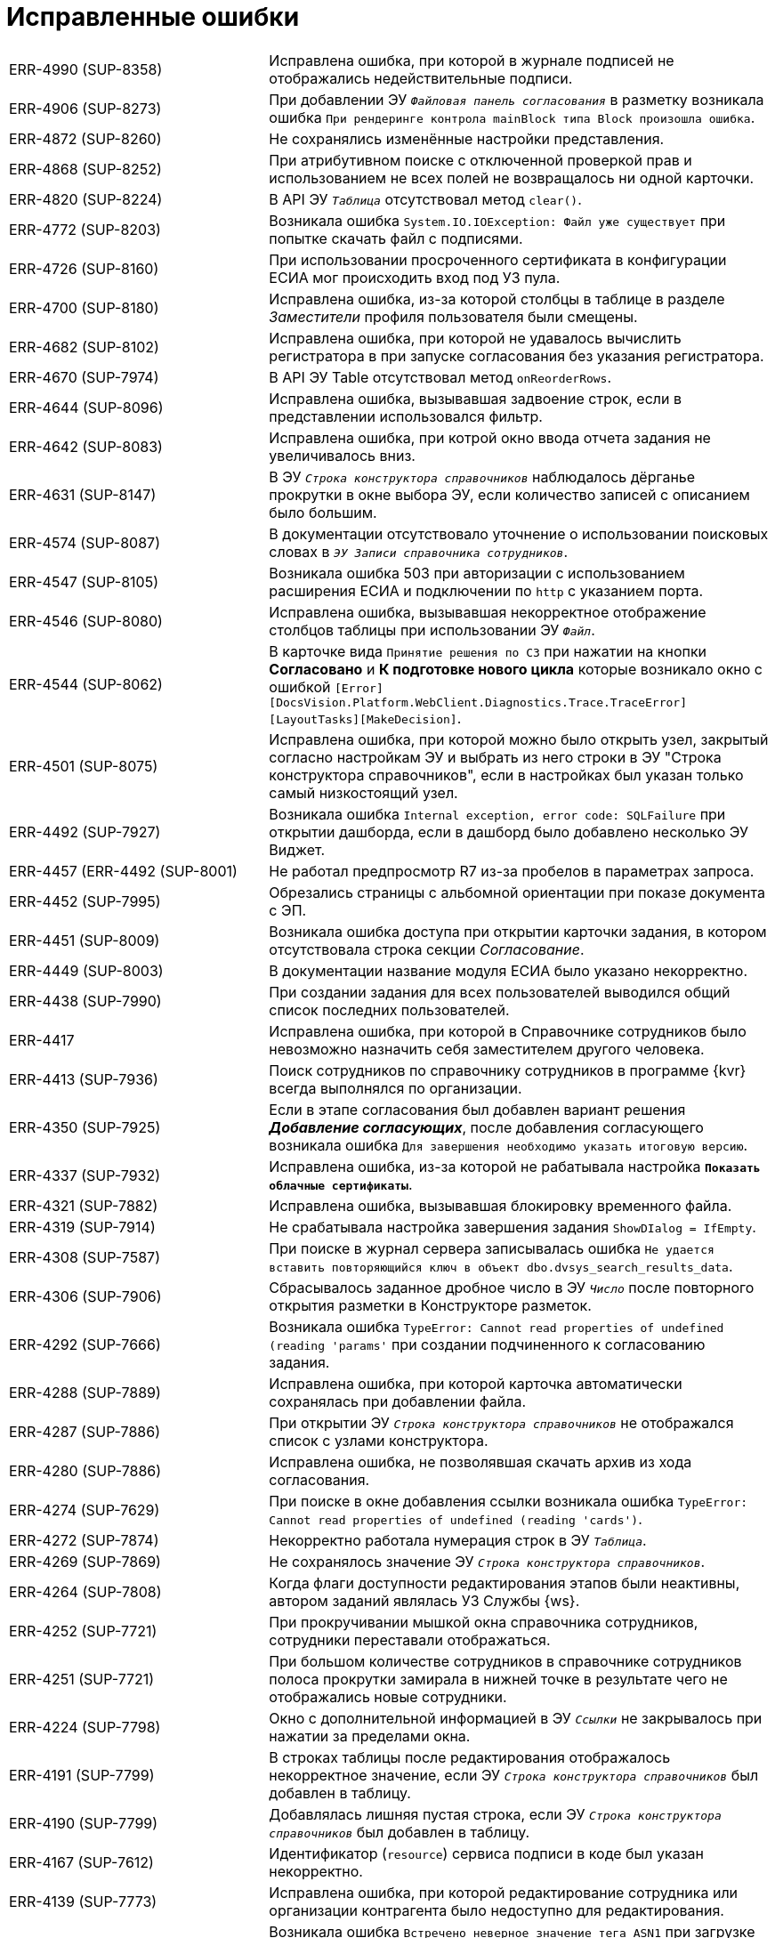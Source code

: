 = Исправленные ошибки

[cols="34,66", frame=none, grid=none]
|===
|ERR-4990 (SUP-8358)
|Исправлена ошибка, при которой в журнале подписей не отображались недействительные подписи.

|ERR-4906 (SUP-8273)
|При добавлении ЭУ `_Файловая панель согласования_` в разметку возникала ошибка `При рендеринге контрола mainBlock типа Block произошла ошибка`.

|ERR-4872 (SUP-8260)
|Не сохранялись изменённые настройки представления.

|ERR-4868 (SUP-8252)
|При атрибутивном поиске с отключенной проверкой прав и использованием не всех полей не возвращалось ни одной карточки.

|ERR-4820 (SUP-8224)
|В API ЭУ `_Таблица_` отсутствовал метод `clear()`.

|ERR-4772 (SUP-8203)
|Возникала ошибка `System.IO.IOException: Файл уже существует` при попытке скачать файл с подписями.

|ERR-4726 (SUP-8160)
|При использовании просроченного сертификата в конфигурации ЕСИА мог происходить вход под УЗ пула.

|ERR-4700 (SUP-8180)
|Исправлена ошибка, из-за которой столбцы в таблице в разделе _Заместители_ профиля пользователя были смещены.

|ERR-4682 (SUP-8102)
|Исправлена ошибка, при которой не удавалось вычислить регистратора в при запуске согласования без указания регистратора.

|ERR-4670 (SUP-7974)
|В API ЭУ Table отсутствовал метод `onReorderRows`.

|ERR-4644 (SUP-8096)
|Исправлена ошибка, вызывавшая задвоение строк, если в представлении использовался фильтр.

|ERR-4642 (SUP-8083)
|Исправлена ошибка, при котрой окно ввода отчета задания не увеличивалось вниз.

|ERR-4631 (SUP-8147)
|В ЭУ `_Строка конструктора справочников_` наблюдалось дёрганье прокрутки в окне выбора ЭУ, если количество записей с описанием было большим.

|ERR-4574 (SUP-8087)
|В документации отсутствовало уточнение о использовании поисковых словах в `_ЭУ Записи справочника сотрудников_`.

|ERR-4547 (SUP-8105)
|Возникала ошибка 503 при авторизации с использованием расширения ЕСИА и подключении по `http` с указанием порта.

|ERR-4546 (SUP-8080)
|Исправлена ошибка, вызывавшая некорректное отображение столбцов таблицы при использовании ЭУ `_Файл_`.

|ERR-4544 (SUP-8062)
|В карточке вида `Принятие решения по СЗ` при нажатии на кнопки *Согласовано* и *К подготовке нового цикла* которые возникало окно с ошибкой `[Error][DocsVision.Platform.WebClient.Diagnostics.Trace.TraceError] [LayoutTasks][MakeDecision]`.

|ERR-4501 (SUP-8075)
|Исправлена ошибка, при которой можно было открыть узел, закрытый согласно настройкам ЭУ и выбрать из него строки в ЭУ "Строка конструктора справочников", если в настройках был указан только самый низкостоящий узел.

|ERR-4492 (SUP-7927)
|Возникала ошибка `Internal exception, error code: SQLFailure` при открытии дашборда, если в дашборд было добавлено несколько ЭУ Виджет.

|ERR-4457 (ERR-4492 (SUP-8001)
|Не работал предпросмотр R7 из-за пробелов в параметрах запроса.

|ERR-4452 (SUP-7995)
|Обрезались страницы с альбомной ориентации при показе документа с ЭП.

|ERR-4451 (SUP-8009)
|Возникала ошибка доступа при открытии карточки задания, в котором отсутствовала строка секции _Согласование_.

|ERR-4449 (SUP-8003)
|В документации название модуля ЕСИА было указано некорректно.

|ERR-4438 (SUP-7990)
|При создании задания для всех пользователей выводился общий список последних пользователей.

|ERR-4417
|Исправлена ошибка, при которой в Справочнике сотрудников было невозможно назначить себя заместителем другого человека.

|ERR-4413 (SUP-7936)
|Поиск сотрудников по справочнику сотрудников в программе {kvr} всегда выполнялся по организации.

|ERR-4350 (SUP-7925)
|Если в этапе согласования был добавлен вариант решения *_Добавление согласующих_*, после добавления согласующего возникала ошибка `Для завершения необходимо указать итоговую версию`.

|ERR-4337 (SUP-7932)
|Исправлена ошибка, из-за которой не рабатывала настройка `*Показать облачные сертификаты*`.

|ERR-4321 (SUP-7882)
|Исправлена ошибка, вызывавшая блокировку временного файла.

|ERR-4319 (SUP-7914)
|Не срабатывала настройка завершения задания `ShowDIalog = IfEmpty`.

|ERR-4308 (SUP-7587)
|При поиске в журнал сервера записывалась ошибка `Не удается вставить повторяющийся ключ в объект dbo.dvsys_search_results_data`.

|ERR-4306 (SUP-7906)
|Сбрасывалось заданное дробное число в ЭУ `_Число_` после повторного открытия разметки в Конструкторе разметок.

|ERR-4292 (SUP-7666)
|Возникала ошибка `TypeError: Cannot read properties of undefined (reading 'params'` при создании подчиненного к согласованию задания.

|ERR-4288 (SUP-7889)
|Исправлена ошибка, при которой карточка автоматически сохранялась при добавлении файла.

|ERR-4287 (SUP-7886)
|При открытии ЭУ `_Строка конструктора справочников_` не отображался список с узлами конструктора.

|ERR-4280 (SUP-7886)
|Исправлена ошибка, не позволявшая скачать архив из хода согласования.

|ERR-4274 (SUP-7629)
|При поиске в окне добавления ссылки возникала ошибка `TypeError: Cannot read properties of undefined (reading 'cards')`.

|ERR-4272 (SUP-7874)
|Некорректно работала нумерация строк в ЭУ `_Таблица_`.

|ERR-4269 (SUP-7869)
|Не сохранялось значение ЭУ `_Строка конструктора справочников_`.

|ERR-4264 (SUP-7808)
|Когда флаги доступности редактирования этапов были неактивны, автором заданий являлась УЗ Службы {ws}.

|ERR-4252 (SUP-7721)
|При прокручивании мышкой окна справочника сотрудников, сотрудники переставали отображаться.

|ERR-4251 (SUP-7721)
|При большом количестве сотрудников в справочнике сотрудников полоса прокрутки замирала в нижней точке в результате чего не отображались новые сотрудники.

|ERR-4224 (SUP-7798)
|Окно с дополнительной информацией в ЭУ `_Ссылки_` не закрывалось при нажатии за пределами окна.

|ERR-4191 (SUP-7799)
|В строках таблицы после редактирования отображалось некорректное значение, если ЭУ `_Строка конструктора справочников_` был добавлен в таблицу.

|ERR-4190 (SUP-7799)
|Добавлялась лишняя пустая строка, если ЭУ `_Строка конструктора справочников_` был добавлен в таблицу.

|ERR-4167 (SUP-7612)
|Идентификатор (`resource`) сервиса подписи в коде был указан некорректно.

|ERR-4139 (SUP-7773)
|Исправлена ошибка, при которой редактирование сотрудника или организации контрагента было недоступно для редактирования.

|ERR-4117 (SUP-7758)
|Возникала ошибка `Встречено неверное значение тега ASN1` при загрузке отсоединённой подписи в `base64`, когда отсутствовал заголовок CMS-пакета.

|ERR-4103 (SUP-7754)
|При отмене согласования требовалось указывать итоговую версию файла.

|ERR-4095 (SUP-7743)
|При добавлении новой версии файла в ЭУ `_Файл_` старые версии удалялись.

|ERR-4089 (SUP-7720)
|При установке дат в профиле пользователя отсутствовала возможность уточнить время.

|ERR-4085 (SUP-7733)
|При импорте разметок снимался флаг `*Активно*`.

|ERR-4048 (SUP-7599)
|В документации было некорректно указано об условиях для отображения колонки _Штамп времени_ в журнале подписи.

|ERR-4018 (SUP-7679)
|В таблице исполнения отсутствовала возможность выделять текст во всплывающей справке

|ERR-4015 (SUP-7633)
|При быстром переключении между представлениями удалялись ещё используемые курсоры.

|ERR-4013 (SUP-7664)
|Исправлена ошибка, при которой применение связанных с операцией редактирования изменений для определенного пользователя в разметке занимало продолжительное время.

|ERR-4012 (SUP-7660)
|Исправлена ошибка, при которой не сохранялись настройки представления виртуальных папок.

|ERR-4009 (SUP-7276)
|При автоматическом обновлении представления сбрасывались настройки представления.

|ERR-3999 (SUP-7626)
|При использовании групповых операций скачивались не все файлы карточек.

|ERR-3985 (SUP-7635)
|Неверно срабатывала сортировка по убыванию для полей с дробными числами.

|ERR-3984 (SUP-7540)
|В полнотекстовом поиске с использованием агрегатов отображались результаты в области "Всего карточек" с учетом прав на карточку.

|ERR-3978 (SUP-7519)
|Возникала ошибка SQLFaliure при поиске с пробелом в справочнике сотрудников.

|ERR-3960 (SUP-7599)
|В документации не было указано требование к наличию компонента КриптоПро TSPCOM для создания усиленной подписи.

|ERR-3915 (SUP-7575)
|Некорректно отображалось время завершения задания делегатом.

|ERR-3889 (ERR-3915 / SUP-7555)
|Не отображалась дата в параметре поисковой формы, если в поисковом запросе она была указана конкретным значением.

|ERR-3887 (SUP-7541)
|В настройках представления отображались скрытые системные колонки.

|ERR-3885 (SUP-7545)
|Файл в области предварительного просмотра оборажался с некорректной кодировкой, если в конфигурационном файле {wc}а была активна настройка `DeclinedConvertExtensions`.

|ERR-3876 (SUP-7542)
|Ранее удалённый параметр verify при проверке простых подписей был возвращён.

|ERR-3836 (SUP-7519)
|Отсутствовала возможность выбора сотрудника при поиске внутри группы.

|ERR-3828 (SUP-7519 / SUP-7518)
|Некоторые группы переставали отображаться при прокрутке списка элементов справочника сотрудников.

|ERR-3773 (SUP-7293)
|При попытке экспортировать файл с подписями, которые до этого были импортированы возникала ошибка `Illegal path`.

|ERR-3759 (SUP-7469)
|В разметке _Справка сотрудника_ не были настроены источники данных для ЭУ `_E-mail_` и `_Комментарий_`.

|ERR-3755 (SUP-7402)
|При запуске согласования, если в документе не было заполнено поле _Автор_, возникала ошибка `Object reference not set to an instance of an object`.

|ERR-3696 (SUP-7404)
|Не удалялся файл у ЭУ `_Файлы_`, если активно свойство `*Обязательное*`.

|ERR-3684 (SUP-7409)
|В файле при предварительном просмотре не отображались печать и подписи.

|ERR-3680 (SUP-7399)
|В документации не было указано о том, что кнопка image:user:buttons/recycle-bin-simple.png[Корзина] может отображаться в карточке недоступной для удаления из-за сильной ссылки.

|ERR-3678 (SUP-7398)
|Поле `_Записи справочника сотрудников_` очищалось после повторного открытия и сохранения.

|ERR-3674 (SUP-7376)
|В документации отсутствовало примечание о том, что из дочернего к документу задания, невозможно удалить ссылку на родительский документ.

|ERR-3663 (SUP-7388)
|При попытке сохранить отредактированное неуникальное поле в разметке _Дела_ возникала ошибка `Дело с таким индексом, названием и ответственным подразделением уже существует`.

|ERR-3616 (SUP-7385)
|При повторном переходе по ссылке ЭУ `_Ссылка / Локация_` возникала ошибка `Страница не найдена`.

|ERR-3611 (SUP-7312)
|Невозможно было удалить подчиненное задание в состоянии `Подготовка` или `Не начато`.

|ERR-3582 (SUP-7307)
|Скачивался дополнительный файл, если добавить файл с ЭП в дополнительные.

|ERR-3579 (SUP-7366)
|В документации отсутствовало указание о том, что необходимо экспортировать закрытый ключ, чтобы скопировать сертификат в файл в формате `X.509` в кодировке `DER`.

|ERR-3567 (SUP-7188)
|В документации не было указано, что если в ЭУ `_Управление согласованием_` и `_Панель выбора исполнителей_` выбор ограничен группой, то свойство `*Использовать последних*` не работает.

|ERR-3566 (SUP-7324)
|При сохранении данных карточки возникала ошибка: `Item is not found`.

|ERR-3499 (SUP-7335)
|В разметке WebFrame не срабатывали функции на событиях `*После загрузки всех ЭУ*` и `*После открытия карточки*`.

|ERR-3492 (SUP-7332)
|Пакет установки {wc}а в режиме изменения не обнаруживал установленные компоненты архива.

|ERR-3455 (SUP-6901)
|Описание ошибки при превышении лимита подключений не было локализовано.

|ERR-3429 (SUP-7311)
|Сортировка в ЭУ `_Подразделение контрагента_` не срабатывала при поиске организации контрагента.

|ERR-3425 (SUP-7211)
|Методы серверного расширения не срабатывали, вместо этого продолжали вызываться стандартные методы.

|ERR-3410 (SUP-7310)
|В документации отсутствовала информацию о настройке `MaxPreviewFileSize` в конфигурационном файле {wc}а.

|ERR-3336 (SUP-7260)
|Циклы отправки сессий в сон заканчивались ошибкой `InvalidSession`.

|ERR-3335 (SUP-7284)
|В строке полнотекстового поиска не удавалось ввести с клавиатуры пробел.

|ERR-3329 (SUP-7277)
|В ЭУ `_Папка_` отображалось сообщение `Выбрать папку (в текущей запрещено)`, если текущий вид был запрещён для создания в папке.

|ERR-3324 (SUP-7272)
|Некорректно работало округление в ЭУ `_Число_`.

|ERR-3279 (SUP-7193)
|В ЭУ `_Управление согласованием_` отсутствовали события сохранения согласования.

|ERR-3263 (SUP-7132)
|В новом гриде не сохранялась ширина колонок, если имелась группировка.

|ERR-3256 (SUP-7226)
|В ЭУ `_Ссылки_` всегда приходило пустое поле `cardKindId`.

|ERR-3211 (SUP-7154)
|Не запускалось согласование, если для этапов согласования не была задана настройка, разрешающая или запрещающая их исключение.

|ERR-3172 (SUP-6665)
|При закрытии DVWebTool во время консолидации блокировалась карточка без возможности разблокировки

|ERR-3164 (SUP-7149)
|Если ЭУ `_Дерево исполнения_` был добавлен в разметку задания, в режиме *_Кнопка_* не отображалось полное дерево исполнения.

|ERR-3162 (SUP-7122)
|При активном свойстве `*Показывать ссылки для файлов*` ЭУ `_Ссылки_` не отображался файл из связанной карточки.

|ERR-3151 (SUP-7144)
|В документации было неверно изложено назначение ЭУ `_Таблица параметров поискового запроса_`.

|ERR-3149 (SUP-7058)
|В разметке с режимом создания в ЭУ `_Файл_` отсутствовало контекстное меню для файла.

|ERR-3144 (SUP-7111)
|При удалении строки таблицы со скриптом для события `*При удалении строки*` кнопка *Удалить* для таблицы переставала работать.

|ERR-3130 (SUP-7099)
|В задании на консолидацию при нажатии на файл открывался основной файл, а не выбранный.

|ERR-3125 (SUP-6691)
|В документации была отмечена некорректная информация об отображении файлов в превью.

|ERR-3082 (SUP-6990)
|Не сохранялась ориентация страниц файла при печати из окна предварительного просмотра.

|ERR-3060 (SUP-7058)
|Не работал предварительный просмотр файла в ЭУ `_Файл_` из таблицы

|ERR-3049 (SUP-7067)
|Картинка в ЭУ `_Изображение_` обрезалась вне зависимости от размера отведенной области.

|ERR-3028 (SUP-7059)
|Выбранное значение в ЭУ `_Конструктор справочников_` не добавлялось в поле после нажатия клавиши kbd:[Enter], если перед этим было выбрано значение из списка нажатием левой кнопки мыши.

|ERR-3017 (SUP-7058)
|Новая версия файла в ЭУ `_Файл_` отображалась только после обновления страницы.

|ERR-2986 (SUP-6825)
|При открытии файла в Microsoft Office 2013 возникала ошибка `Не удается зарегистрировать данный документ. Будет невозможно установить связь между этим документом и другими документами`.

|ERR-2978 (SUP-7027)
|Исправлена ошибка, при которой поиск по времени возвращал некорректные результаты.

|ERR-2957 (SUP-6983)
|Была возможность создать группу заданий с датой исполнения раньше времени создания карточки.

|ERR-2943 (SUP-6665)
|Объединение версий занимало длительное время.

|ERR-2940 (SUP-6994)
|В документации отсутствовала информация о необходимости лицензии для работы с договорами.

|ERR-2939 (SUP-6991)
|Исправлена ошибка, при которой инициализация предварительного просмотра файла в карточке занимала длительное время.

|ERR-2916 (SUP-6965)
|При отмене согласования документа БП сменял состояние документа ещё раз.

|ERR-2848 (SUP-6918)
|При использовании нескольких `_Ссылка на карточку_` с разными поисковыми запросами в одном ЭУ `_Таблица_`, использовался поисковый запрос первого ЭУ `_Ссылка на карточку_`.

|ERR-2783 (SUP-6854)
|После того как основной исполнитель завершал задание без замечаний, комментарий делегата отображается в области исполнителя.

|ERR-2764 (SUP-6834)
|Исправлена ошибка, при которой не отображалась поисковая форма в папке делегата.

|ERR-2740 (SUP-7258 / SUP-6816)
|Исправлена ошибка, при которой не срабатывал флаг `*Подсвечивать непрочитанные карточки*`.

|ERR-2736 (SUP-6426)
|При сканировании в формате `.jpeg` кнопка *Несколько страниц* не становилась недоступной.

|ERR-2733 (SUP-6792)
|Сотрудники, ответственные за раздел справочника номенклатуры дел не становились ответственными за подчинённые разделы.

|ERR-2732 (SUP-6805)
|В счетчике группировки в {wc}е 16 отображалось некорректное количество карточек при использовании {pgsql}.

|ERR-2731 (SUP-6754)
|Некорректно отображались сотрудники при выборе из справочника сотрудников: сначала отображались сотрудники с подходящим отчеством, а не фамилией.

|ERR-2729 (SUP-6426)
|В отсканированном файле после сохранения присутствовали большие отступы на полях.

|ERR-2697 (SUP-6769)
|Не срабатывал ЭУ проверки на уникальность если у пользователя, создавшего карточку, отсутствовал доступ к другой карточке с уникальным значением.

|ERR-2598 (SUP-6426)
|После сканирования файла размер страницы становился больше чем А4.

|ERR-2572 (SUP-6675)
|Отсутствовала возможность выбрать время отсутствия при выборе периода отсутствия.

|ERR-2548 (SUP-6675)
|При изменении статуса сотрудника возникала ошибка `Недостаточно прав для выполнения операции`.

|ERR-2526 (SUP-6671)
|Если в названии карточки использовался символ `/`, в названии созданной карточки обрезалось всё, что следовало после `/`.

|ERR-2467 (SUP-6603)
|На мобильном устройстве Android адресная строка закрывала элементы, расположенные в нижней части экрана.

|ERR-2422 (SUP-6589)
|Флаг `*Недоступен для выбора*` в справочнике видов карточек влиял на доступность ссылок вида _Связано с (ЮЗДО)_ и _Ссылается на (ЮЗДО)_ для выбора в конструкторе разметок.

|ERR-2257 (SUP-6450)
|Возникала ошибка `Разметка не найдена или локация не определена` при открытии карточки, на вид которой отсутствовали права.

|ERR-2251 (SUP-6440)
|При экспорте представления с группировкой по скрытому полю в Excel экспортировался только верхний уровень группировки без карточек.

|ERR-2184 (SUP-6414)
|В журнале подписей не отображались подписи, сделанные в прошлых циклах согласования.

|ERR-2137 (SUP-6355)
|При скачивании импортированной подписи, файл ЭП назывался именем сотрудника, выполнившего скачивание.

|ERR-2125 (SUP-6361)
|При нажатии на ссылку, указанную в столбце представления, открывалась карточка представления, а не ссылка.

|ERR-2112 (SUP-6359)
|Возникала ошибка `Uncaught TypeError: Cannot read properties of undefined (reading 'data')` при переключении между версиями.

|ERR-1978 (SUP-6285)
|Не отображались значения полей справочника сотрудников в {wc}е.

|ERR-1889 (SUP-6201)
|Возникала ошибка `Cannot open database "DVManagement" requested by the login. The login failed. Login failed for user 'sa'. при попытке войти в {wc}`.

|ERR-1784 (SUP-6044)
|При открытии другой версии файла возникала ошибка: `Uncaught TypeError: Cannot read properties of null (reading 'getAttribute')`.

|ERR-1722 (SUP-6105)
|Если изменить колонку в представлении с типа _Вычисляемое поле_ на _Поле раздела_ в фильтрах представления в старом гриде изменения вступали в силу только после перезапуска IIS.

|ERR-1635 (SUP-6044)
|При переключении между версиями в меню предварительного просмотра всегда отображалась последняя добавленная или загруженная версия.

|ERR-1630 (SUP-6045)
|Исправлена ошибка, вызывавшая запрет создания карточки дополнительного соглашения в справочнике видов карточек.

|ERR-1486 (SUP-5964)
|В предварительном просмотре документа в формате `.tif` отображалась только первая страница.

|ERR-1409 (SUP-5909)
|В {wc}е 15 не работала фильтрация в папках, если в папке-делегате использовалось отличное от папки представление.

|ERR-1385
|Счетчик непрочитанных карточек не менялся в родительской карточке, если в дочерней папке отмечалась непрочитанной карточка с тем же поисковым запросом.

|ERR-1343 (SUP-5759)
|Возникала ошибка при расчёте счетчиков для папки `A card FolderCard was not loaded`.

|ERR-1229 (SUP-5719)
|Сессия со счётчиками продолжала быть активной после истечения времени основной сессии.

|ERR-1217 (SUP-5719)
|Когда сессия со счётчиками завершилась при открытии папки счётчики не пересчитывались.

|ERR-1216 (SUP-5719)
|После скрытия и раскрытия папки в боковом меню счетчик непрочитанных сбивался на предыдущее значение.

|ERR-1208 (SUP-5766)
|Сохранение карточки превышало время ожидания, если в качестве с крипта для события `*Подготовка к сохранению карточки*` указывалось: `args.cancel();`.

|ERR-1072 (SUP-5706 / SUP-5370 / SUP-5694)
|Наблюдалось частое завершение запросов с ошибкой под нагрузкой при использовании REST.

|ERR-1056 (SUP-5678)
|Не выделялась иконка ЭУ `_Строка конструктора справочников_` при получении фокуса по kbd:[Tab].

|ERR-1052 (SUP-5676)
|Некорректно экспортировались гиперссылки из представления в формат Excel.

|ERR-1024 (SUP-6185 / SUP-5658)
|Не удавалось установить отдельную дату завершения для исполнителей в группе заданий с параллельным исполнением.

|ERR-928 (SUP-5533)
|Не сортировались группы в представлении при двухуровневневой группировке.

|ERR-887 (SUP-5551)
|В {wc}е 16 не отображалась дата завершения согласования.

|ERR-855 (SUP-5517)
|В новом гриде не раскрывались вложенные группы.

|ERR-326 (SUP-5398)
|Не заполнялось значение в ЭУ `_Записи справочника сотрудников_` в режиме _Редактирование по месту_.
|===
